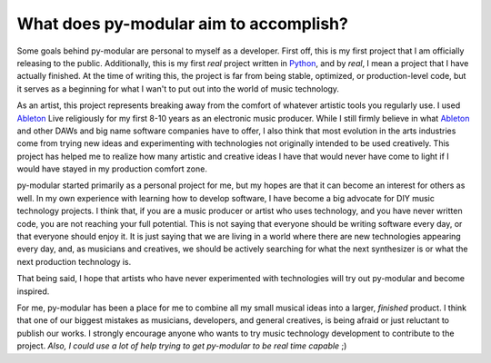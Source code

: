 What does py-modular aim to accomplish?
========================================

.. centered:: From a development perspective

Some goals behind py-modular are personal to myself as a developer.
First off, this is my first project that I am officially releasing to the public.
Additionally, this is my first `real` project written in Python_, and by `real`, I mean a project that I have actually finished.
At the time of writing this, the project is far from being stable, optimized, or production-level code,
but it serves as a beginning for what I wan't to put out into the world of music technology.

.. centered:: From an artistic perspective

As an artist, this project represents breaking away from the comfort of whatever artistic tools you regularly use.
I used Ableton_ Live religiously for my first 8-10 years as an electronic music producer.
While I still firmly believe in what Ableton_ and other DAWs and big name software companies have to offer,
I also think that most evolution in the arts industries come from trying new ideas and experimenting with technologies not originally intended to be used creatively.
This project has helped me to realize how many artistic and creative ideas I have that would never have come to light if I would have stayed in my production comfort zone.

.. centered:: For the end user

py-modular started primarily as a personal project for me, but my hopes are that it can become an interest for others as well.
In my own experience with learning how to develop software, I have become a big advocate for DIY music technology projects.
I think that, if you are a music producer or artist who uses technology, and you have never written code, you are not reaching your full potential.
This is not saying that everyone should be writing software every day, or that everyone should enjoy it.
It is just saying that we are living in a world where there are new technologies appearing every day,
and, as musicians and creatives, we should be actively searching for what the next synthesizer is or what the next production technology is.

That being said, I hope that artists who have never experimented with technologies will try out py-modular and become inspired.

.. centered:: For the community

For me, py-modular has been a place for me to combine all my small musical ideas into a larger, `finished` product.
I think that one of our biggest mistakes as musicians, developers, and general creatives, is being afraid or just reluctant to publish our works.
I strongly encourage anyone who wants to try music technology development to contribute to the project.
`Also, I could use a lot of help trying to get py-modular to be real time capable` ;)

.. _Python: https://www.python.org/

.. _Ableton: https://www.ableton.com/
